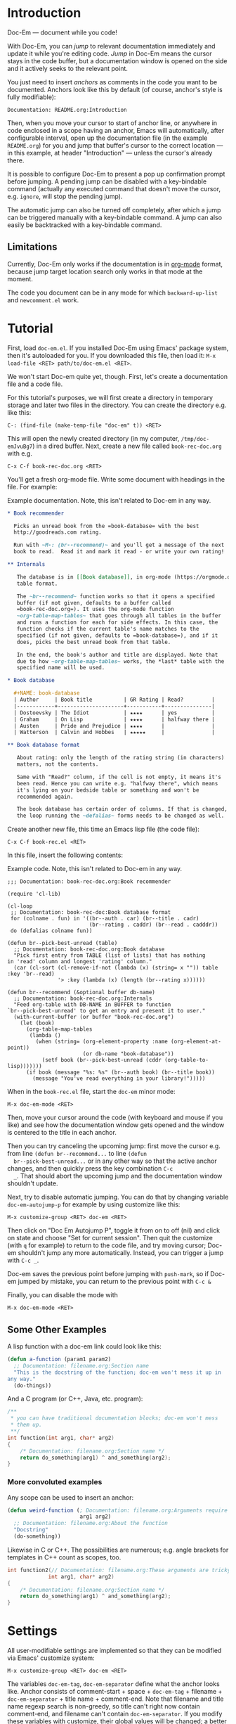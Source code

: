 * Introduction

  Doc-Em — document while you code!

  With Doc-Em, you can /jump/ to relevant documentation immediately
  and update it while you're editing code. /Jump/ in Doc-Em means the
  cursor stays in the code buffer, but a documentation window is
  opened on the side and it actively seeks to the relevant point.

  You just need to insert /anchors/ as comments in the code you want
  to be documented. Anchors look like this by default (of course,
  anchor's style is fully modifiable):

  : Documentation: README.org:Introduction

  Then, when you move your cursor to start of anchor line, or anywhere
  in code enclosed in a scope having an anchor, Emacs will
  automatically, after configurable interval, open up the
  documentation file (in the example =README.org=) for you and jump
  that buffer's cursor to the correct location — in this example, at
  header "Introduction" — unless the cursor's already there.

  It is possible to configure Doc-Em to present a pop up confirmation
  prompt before jumping. A pending jump can be disabled with a
  key-bindable command (actually any executed command that doesn't
  move the cursor, e.g. ~ignore~, will stop the pending jump).

  The automatic jump can also be turned off completely, after which a
  jump can be triggered manually with a key-bindable command. A jump
  can also easily be backtracked with a key-bindable command.

** Limitations

   Currently, Doc-Em only works if the documentation is in [[https://orgmode.org/][org-mode]]
   format, because jump target location search only works in that mode
   at the moment.

   The code you document can be in any mode for which
   ~backward-up-list~ and =newcomment.el= work.

* Tutorial

  First, load =doc-em.el=. If you installed Doc-Em using Emacs'
  package system, then it's autoloaded for you. If you downloaded this
  file, then load it: ~M-x load-file <RET> path/to/doc-em.el <RET>~.

  We won't start Doc-em quite yet, though. First, let's create a
  documentation file and a code file.

  For this tutorial's purposes, we will first create a directory in
  temporary storage and later two files in the directory. You can
  create the directory e.g. like this:

  : C-: (find-file (make-temp-file "doc-em" t)) <RET>

  This will open the newly created directory (in my computer,
  =/tmp/doc-emJvuBg7=) in a dired buffer. Next, create a new file
  called =book-rec-doc.org= with e.g.

  : C-x C-f book-rec-doc.org <RET>

  You'll get a fresh org-mode file. Write some document with headings
  in the file. For example:

  #+CAPTION: Example documentation. Note, this isn't related to Doc-em in any way.
  #+BEGIN_SRC org
    ,* Book recommender

      Picks an unread book from the =book-database= with the best
      http://goodreads.com rating.

      Run with ~M-: (br--recommend)~ and you'll get a message of the next
      book to read.  Read it and mark it read - or write your own rating!

    ,** Internals

       The database is in [[Book database]], in org-mode (https://orgmode.org)
       table format.

       The ~br--recommend~ function works so that it opens a specified
       buffer (if not given, defaults to a buffer called
       =book-rec-doc.org=). It uses the org-mode function
       ~org-table-map-tables~ that goes through all tables in the buffer
       and runs a function for each for side effects. In this case, the
       function checks if the current table's name matches to the
       specified (if not given, defaults to =book-database=), and if it
       does, picks the best unread book from that table.

       In the end, the book's author and title are displayed. Note that
       due to how ~org-table-map-tables~ works, the *last* table with the
       specified name will be used.

    ,* Book database

      ,#+NAME: book-database
      | Author     | Book title          | GR Rating | Read?         |
      |------------+---------------------+-----------+---------------|
      | Dostoevsky | The Idiot           | ★★★★      | yes           |
      | Graham     | On Lisp             | ★★★★      | halfway there |
      | Austen     | Pride and Prejudice | ★★★★      |               |
      | Watterson  | Calvin and Hobbes   | ★★★★★     |               |

    ,** Book database format

       About rating: only the length of the rating string (in characters)
       matters, not the contents.

       Same with "Read?" column, if the cell is not empty, it means it's
       been read. Hence you can write e.g. "halfway there", which means
       it's lying on your bedside table or something and won't be
       recommended again.

       The book database has certain order of columns. If that is changed,
       the loop running the ~defalias~ forms needs to be changed as well.
  #+END_SRC

  Create another new file, this time an Emacs lisp file (the code
  file):

  : C-x C-f book-rec.el <RET>

  In this file, insert the following contents:

  #+CAPTION: Example code. Note, this isn't related to Doc-em in any way.
  #+BEGIN_SRC elisp
    ;;; Documentation: book-rec-doc.org:Book recommender

    (require 'cl-lib)

    (cl-loop
     ;; Documentation: book-rec-doc:Book database format
     for (colname . fun) in '((br--auth . car) (br--title . cadr)
                              (br--rating . caddr) (br--read . cadddr))
     do (defalias colname fun))

    (defun br--pick-best-unread (table)
      ;; Documentation: book-rec-doc.org:Book database
      "Pick first entry from TABLE (list of lists) that has nothing
    in 'read' column and longest 'rating' column."
      (car (cl-sort (cl-remove-if-not (lambda (x) (string= x "")) table :key 'br--read)
                    '> :key (lambda (x) (length (br--rating x))))))

    (defun br--recommend (&optional buffer db-name)
      ;; Documentation: book-rec-doc.org:Internals
      "Feed org-table with DB-NAME in BUFFER to function
    `br--pick-best-unread' to get an entry and present it to user."
      (with-current-buffer (or buffer "book-rec-doc.org")
        (let (book)
          (org-table-map-tables
           (lambda ()
             (when (string= (org-element-property :name (org-element-at-point))
                            (or db-name "book-database"))
               (setf book (br--pick-best-unread (cddr (org-table-to-lisp)))))))
          (if book (message "%s: %s" (br--auth book) (br--title book))
            (message "You've read everything in your library!")))))
  #+END_SRC

  When in the =book-rec.el= file, start the =doc-em= minor mode:

  : M-x doc-em-mode <RET>

  Then, move your cursor around the code (with keyboard and mouse if
  you like) and see how the documentation window gets opened and the
  window is centered to the title in each anchor.

  Then you can try canceling the upcoming jump: first move the cursor
  e.g. from line ~(defun br--recommend...~ to line ~(defun
  br--pick-best-unread...~ or in any other way so that the active
  anchor changes, and then quickly press the key combination ~C-c
  _~. That should abort the upcoming jump and the documentation window
  shouldn't update.

  Next, try to disable automatic jumping. You can do that by changing
  variable ~doc-em-autojump-p~ for example by using customize like
  this:

  : M-x customize-group <RET> doc-em <RET> 

  Then click on "Doc Em Autojump P", toggle it from on to off (nil)
  and click on state and choose "Set for current session". Then quit
  the customize (with =q= for example) to return to the code file, and
  try moving cursor; Doc-em shouldn't jump any more
  automatically. Instead, you can trigger a jump with ~C-c _~.

  Doc-em saves the previous point before jumping with ~push-mark~, so
  if Doc-em jumped by mistake, you can return to the previous point
  with ~C-c &~

  Finally, you can disable the mode with

  : M-x doc-em-mode <RET>

** Some Other Examples

   A lisp function with a doc-em link could look like this:

   #+BEGIN_SRC lisp
     (defun a-function (param1 param2)
       ;; Documentation: filename.org:Section name
       "This is the docstring of the function; doc-em won't mess it up in
     any way."
       (do-things))
   #+END_SRC

   And a C program (or C++, Java, etc. program):

   #+BEGIN_SRC c
     /**
      ,* you can have traditional documentation blocks; doc-em won't mess
      ,* them up.
      ,**/
     int function(int arg1, char* arg2)
     {
         /* Documentation: filename.org:Section name */
         return do_something(arg1) ^ and_something(arg2);
     }
   #+END_SRC

*** More convoluted examples

    Any scope can be used to insert an anchor:

    #+BEGIN_SRC lisp
      (defun weird-function (; Documentation: filename.org:Arguments require explaining
                             arg1 arg2)
        ;; Documentation: filename.org:About the function
        "Docstring"
        (do-something))
    #+END_SRC

    Likewise in C or C++. The possibilities are numerous; e.g. angle
    brackets for templates in C++ count as scopes, too.

    #+BEGIN_SRC c
            int function2(// Documentation: filename.org:These arguments are tricky!
                         int arg1, char* arg2)
            {
                /* Documentation: filename.org:Section name */
                return do_something(arg1) ^ and_something(arg2);
            }
    #+END_SRC


* Settings

  All user-modifiable settings are implemented so that they can be
  modified via Emacs' customize system:

  : M-x customize-group <RET> doc-em <RET>

  The variables ~doc-em-tag~, ~doc-em-separator~ define what the
  anchor looks like. Anchor consists of comment-start + space +
  ~doc-em-tag~ + filename + ~doc-em-separator~ + title name +
  comment-end. Note that filename and title name regexp search is
  non-greedy, so title can't right now contain comment-end, and
  filename can't contain ~doc-em-separator~. If you modify these
  variables with customize, their global values will be changed; a
  better approach could be to make them buffer-local in the buffer
  where you want to modify them.

  The variable ~doc-em-autojump-p~ can be used to turn the jumping on
  (when ~t~) and off (when ~nil~) without turning the mode off
  completely. This allows using the key binding
  ~doc-em-cancel-or-force-jump-keybinding~ (defaults to ~C-c _~) to
  explicitly do the jump, even if you don't want automatic jumping.

  Another variable ~doc-em-pop-document-mark-keybinding~ (defaults to
  ~C-x . .~) defines the key binding for backtracking jumps; it calls
  ~doc-em-win-pop-mark~ that works like popping a mark in Emacs in
  general.

  Other settings are pretty much extensively documented in the
  docstrings, so just check the customize options.

* Technical description

  At initialization, when Doc-em minor mode is activated, a function
  is added into a hook in order to detect movement. See [[Emacs
  interface: hooking Doc-em]].

  The function added into the hook starts or restarts a timer when the
  cursor is moved, by default. The timer is there to prevent possibly
  disorientating jumping around (and futile consumption of CPU cycles)
  if user scrolls around with e.g. mouse wheel or arrow key held
  down. See [[Hook function]].

  When the timer is triggered, it will call another function for
  searching the anchor in current scope stack and opening and
  displaying the documentation in another window if an anchor was
  found. See [[Search and jump to documentation]].

  When the Doc-em minor mode is disabled, the function is removed from
  the hook.

  The following sections describe the above parts in more detail.

** Emacs interface: hooking Doc-em

   The function ~doc-em--set-timer-if-moved~ is inserted into
   buffer-local ~post-command-hook~. This hook was chosen as no other
   hook really exists that captures all cursor moving commands,
   including mouse clicks.

** Hook function

   The function inserted in the hook, ~doc-em--set-timer-if-moved~,
   will first check the following things:
   - is automatic jumping turned on?
   - has cursor moved, but not as a result of character modifying
     commands?
   If the answer to all is "yes", the jump timer will be started or
   restarted (that is, first canceled and then started again with
   fresh timeout), and if not canceled by some action within jump
   timer timeout, another function will be called when the timer is
   triggered.

   The timer, ~doc-em--move-timer~, is /not/ buffer local, as multiple
   timers in one Emacs editing session do not make sense (and
   resulting behavior could appear chaotic).

   If the answer to some questions above is "no", the possibly running
   jump timer is canceled.

   See [[Jump timer (re)start]] for a closer look at why these checks are
   made.

   Hook function also stores the current buffer to variable
   ~doc-em--buffer-at-activation~; see [[Search and jump to
   documentation]] for how and why this is used.

   Note that Doc-em will do the jumps e.g. in interactive search mode
   — this is intentional. (Maybe should be configurable?)

*** Jump timer (re)start

    Jump timer is not restarted if current buffer's
    ~buffer-chars-modified-tick~ has increased meaning the buffer has
    been edited, or the cursor hasn't moved since the last time the
    jump timer was restarted.

    The reason why editing commands won't restart the timer is that the
    current editing operation may edit e.g. the scope or the anchor,
    which could cause unexpected jumps.

    To detect if a command moved the cursor, the point at timer
    restart is kept in buffer local variable
    ~doc-em--prev-cmd-point~. If the jump timer is restarted,
    ~doc-em--prev-cmd-point~ is set to the current ~point~ at that
    moment. If a command doesn't move the cursor, these two points
    will be the same. This approach was chosen, as e.g. enumerating
    the commands that do move the cursor is a well-nigh impossible
    task. Checking if the cursor moves saves CPU cycles, as the
    command hook is run after each command but obviously there's only
    need for a jump, potentially, when the cursor has moved.

*** Jump timer canceling

    If any of the conditions listed in [[Hook function]] isn't fulfilled,
    the timer is canceled. This is because user has performed
    something other than cursor movement and a jump could be
    unexpected.

    This means, if any executed command doesn't move the cursor, the
    current timer is canceled. The pending jump cancellation command
    ~doc-em-toggle-jump~ is based on this — it does nothing except
    write a message to the user, unless automatic jumping is disabled
    whereupon it /will/ trigger a jump.

** Search and jump to documentation

   The timer (explained in [[Hook function]]) triggers function
   ~doc-em--search-and-update-doc~ which will search for an anchor and
   do the jump, if:
   - the current buffer is still the same as when the timer was set —
     this is checked because the user might have changed the active
     buffer while the timer was running and probably doesn't want the
     jump to happen in that case
   - the current point is different to the last point when a jump was
     actualized — this check is made for avoiding spending CPU cycles
     in vain. (However, it may be a valid use-case: user has scrolled
     the documentation window and now wants to jump back to the
     anchored place by moving cursor right-and-left. To be decided if
     this check should be removed.)

   If the jump is to be performed, first the anchor is searched for
   and parsed. See [[Find and parse anchor]]. If that is successful, the
   documentation file is opened to a buffer if necessary, a window for
   the documentation buffer is created if necessary, and then the
   point of the window showing the documentation buffer is set to the
   desired location — see [[Opening documentation window]] and [[Seeking to
   correct documentation location]].

*** Find and parse anchor

    The function ~doc-em--search-doc-specifier~ tries to find the
    anchor. Search for the anchor starts from the current point. If
    there's an anchor at or after the current point, it is used. If
    not, the edited program's scope stack will be climbed towards root
    with Emacs' function ~backward-up-list~. This basically determines
    what programming languages are supported and how. It's used
    because it's part of standard Emacs and it works quite well with
    anything I've tried it with.

    The anchor is a comment line. Different programming languages have
    different comments. Doc-em relies on the =newcomment.el= package,
    which comes with Emacs, and regex for trying to parse the
    anchor. Due to this, there are limitations in the anchor contents,
    described in section [[Settings]].

    The anchor consists of a filename and a heading name, which are
    returned to the search and jump -function (see [[Search and jump to
    documentation]]).

*** Opening documentation window

    Unless there is already a window displaying the documentation
    buffer, Doc-em either sets the window on right or left of the
    current programming window to display the documentation buffer, or
    if there's no window to the right or left, splits the current
    window and shows the documentation buffer on the right hand side
    of the split.

    This is a completely arbitrary decision and could be something the
    user wants to be done in an entirely different way; users are
    encouraged to change the implementation! Just modify
    ~doc-em--open-doc-window~ and return a handle to the desired
    window.

*** Seeking to correct documentation location

    The function ~doc-em--org-jump-to-correct-location~ is called from
    the main search function (See [[Search and jump to documentation]])
    for scrolling the documentation window into right place.

    Internally, it first checks if the documentation window's cursor
    is already in the desired (sub-)heading, anywhere inside the text
    under the heading, by querying the current point's outline-path
    with ~org-get-outline-path~. If the cursor is already there,
    nothing is done.

    Otherwise, the org-mode function ~org-goto-local-search-headings~
    is utilized to locate the correct heading and then cursor moved
    with ~set-window-point~.

    Before moving the cursor, the current point is saved into Emacs'
    mark ring (by default). Also, the documentation buffer is stored
    to ~doc-em--buffer-of-last-jump~ so that ~doc-em-win-pop-mark~
    knows which buffer's mark to pop, if the user wants to do that
    (bound by default to =C-c &=). (Note that this functionality
    doesn't work properly if the code refers to multiple documentation
    files — the ~doc-em-win-pop-mark~ only knows the buffer of the
    /latest/ jump that happened and will cycle marks in that
    buffer. Todo: Maybe use the global mark ring?)

    Currently only org-mode documents are supported. For support for
    other documentation modes, first some logic should be implemented
    in Doc-em that'd choose an appropriate function for jumping to a
    documentation headline. Also the appropriate function should be
    implemented for that mode.
